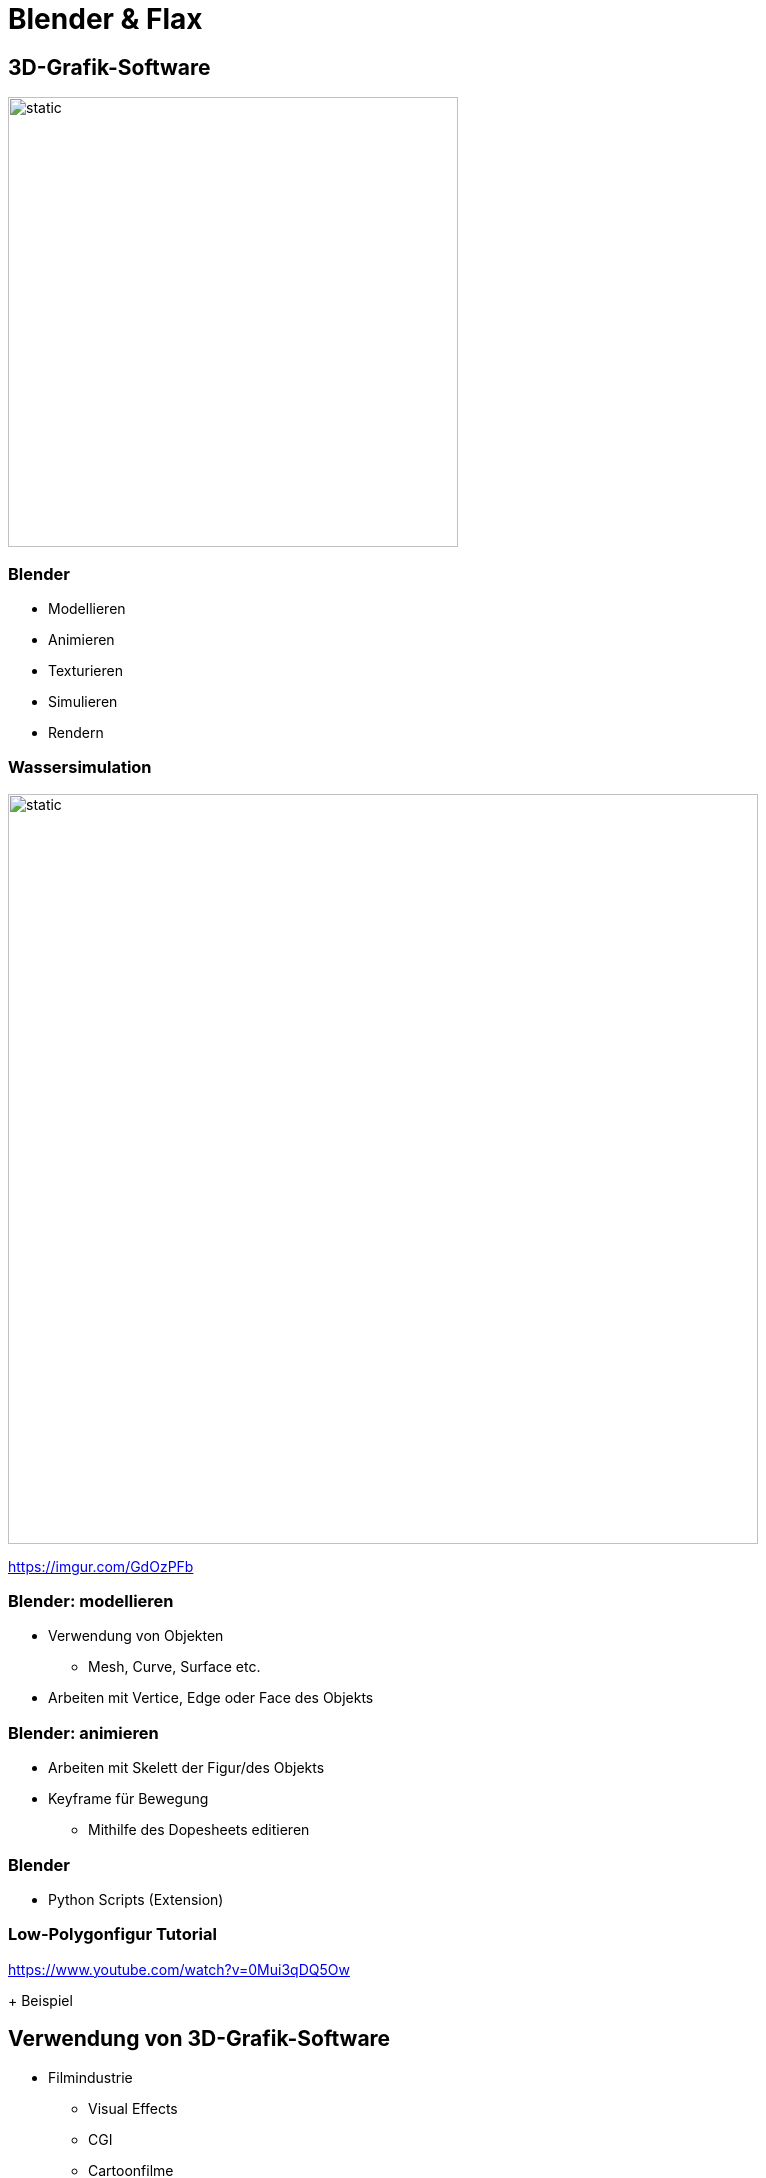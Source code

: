 = Blender & Flax

== 3D-Grafik-Software

image::../images/3dsoftware.png[static,450]

=== Blender

* Modellieren
* Animieren
* Texturieren
* Simulieren
* Rendern

=== Wassersimulation

image::../images/water.gif[static,750]

https://imgur.com/GdOzPFb

=== Blender: modellieren

* Verwendung von Objekten
** Mesh, Curve, Surface etc.
* Arbeiten mit Vertice, Edge oder Face des Objekts

=== Blender: animieren

* Arbeiten mit Skelett der Figur/des Objekts
* Keyframe für Bewegung 
** Mithilfe des Dopesheets editieren

=== Blender
* Python Scripts (Extension)

=== Low-Polygonfigur Tutorial 

https://www.youtube.com/watch?v=0Mui3qDQ5Ow

+ Beispiel

== Verwendung von 3D-Grafik-Software

* Filmindustrie
** Visual Effects 
** CGI 
** Cartoonfilme

* Spieleindustrie
** Figuren
** Landschaften

== Vergleich

image::../images/software.jpg[static,700]

https://www.sculpteo.com/blog/2019/08/28/battle-of-software-cinema-4d-vs-blender/

== Mixamo

* Webapplikation
* Stellt Animationen und Modelle zur Verfügung
* Automatischer *Rig*

=== Beispiel

https://www.mixamo.com/#/

== Spiel-Engine

image::../images/engines.png[static,450]

== Flax

* Open Source
* Einfache Handhabung
* "Something between Unity and UE4"
* C# Scripts

https://flaxengine.com/
https://flaxengine.com/features/other/

=== Beispiel

== Fazit